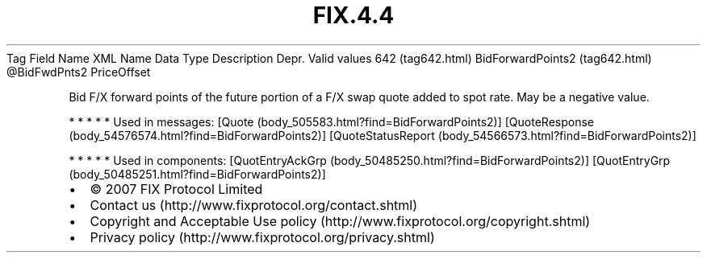 .TH FIX.4.4 "" "" "Tag #642"
Tag
Field Name
XML Name
Data Type
Description
Depr.
Valid values
642 (tag642.html)
BidForwardPoints2 (tag642.html)
\@BidFwdPnts2
PriceOffset
.PP
Bid F/X forward points of the future portion of a F/X swap quote
added to spot rate. May be a negative value.
.PP
   *   *   *   *   *
Used in messages:
[Quote (body_505583.html?find=BidForwardPoints2)]
[QuoteResponse (body_54576574.html?find=BidForwardPoints2)]
[QuoteStatusReport (body_54566573.html?find=BidForwardPoints2)]
.PP
   *   *   *   *   *
Used in components:
[QuotEntryAckGrp (body_50485250.html?find=BidForwardPoints2)]
[QuotEntryGrp (body_50485251.html?find=BidForwardPoints2)]

.PD 0
.P
.PD

.PP
.PP
.IP \[bu] 2
© 2007 FIX Protocol Limited
.IP \[bu] 2
Contact us (http://www.fixprotocol.org/contact.shtml)
.IP \[bu] 2
Copyright and Acceptable Use policy (http://www.fixprotocol.org/copyright.shtml)
.IP \[bu] 2
Privacy policy (http://www.fixprotocol.org/privacy.shtml)
